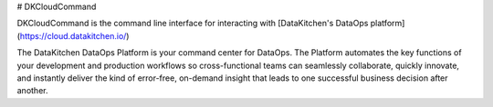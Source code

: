 # DKCloudCommand

DKCloudCommand is the command line interface for interacting with 
[DataKitchen's DataOps platform](https://cloud.datakitchen.io/)

The DataKitchen DataOps Platform is your command center for DataOps. The Platform automates the key functions of your development and production workflows so cross-functional teams can seamlessly collaborate, quickly innovate, and instantly deliver the kind of error-free, on-demand insight that leads to one successful business decision after another.

